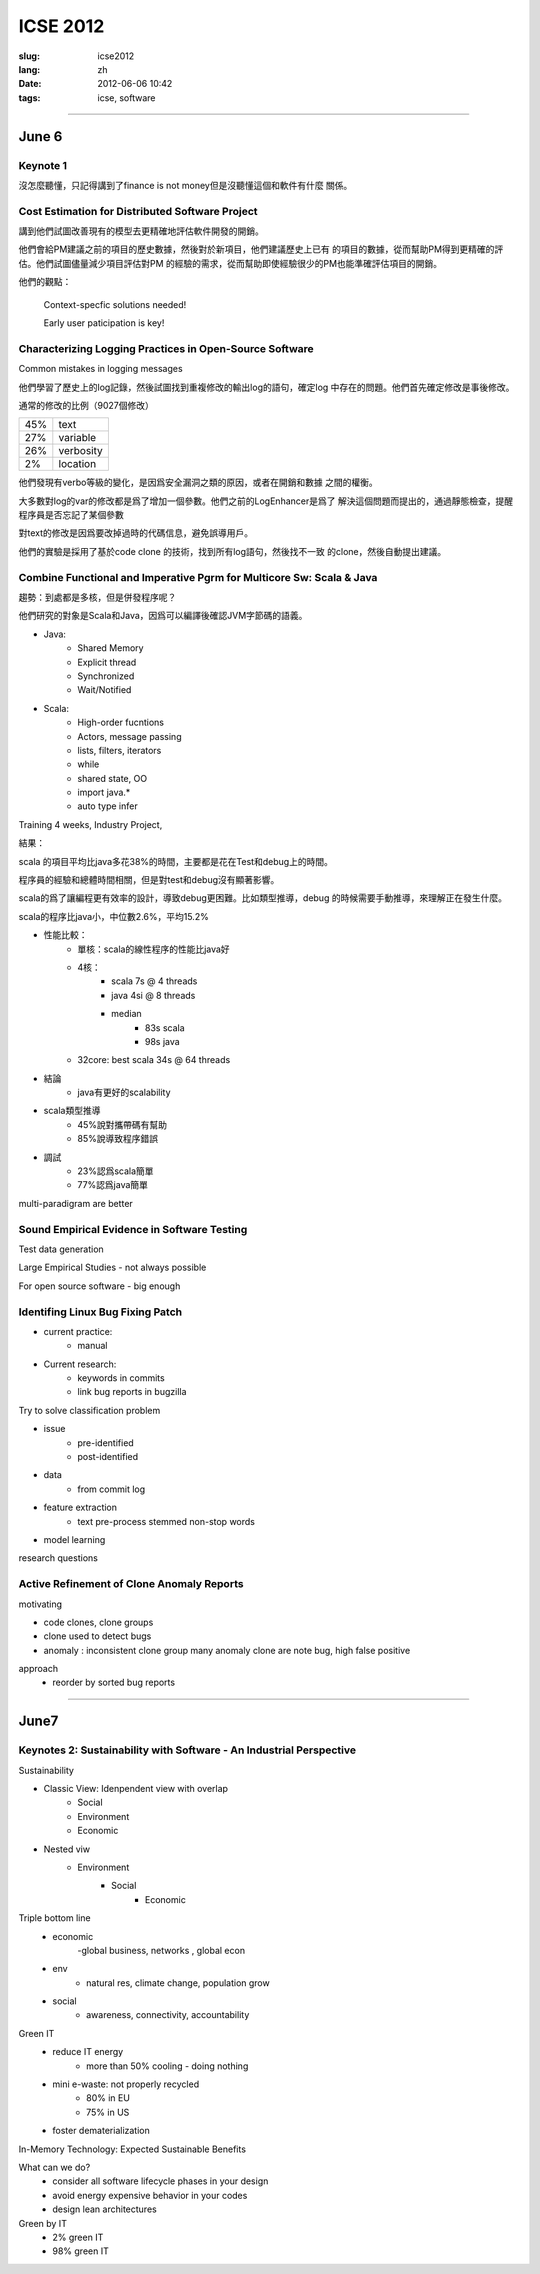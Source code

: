 ICSE 2012
=======================================================================

:slug: icse2012
:lang: zh
:date: 2012-06-06 10:42
:tags: icse, software

-----------------------------------------------------------------------

June 6
-----------------------------------------------------------------------

Keynote 1
+++++++++++++++++++++++++++++++++++++++++++++++++++++++++++++++++++++++
沒怎麼聽懂，只記得講到了finance is not money但是沒聽懂這個和軟件有什麼
關係。

Cost Estimation for Distributed Software Project
+++++++++++++++++++++++++++++++++++++++++++++++++++++++++++++++++++++++
講到他們試圖改善現有的模型去更精確地評估軟件開發的開銷。

他們會給PM建議之前的項目的歷史數據，然後對於新項目，他們建議歷史上已有
的項目的數據，從而幫助PM得到更精確的評估。他們試圖儘量減少項目評估對PM
的經驗的需求，從而幫助即使經驗很少的PM也能準確評估項目的開銷。

他們的觀點：

        Context-specfic solutions needed!

        Early user paticipation is key!

Characterizing Logging Practices in Open-Source Software
+++++++++++++++++++++++++++++++++++++++++++++++++++++++++++++++++++++++
Common mistakes in logging messages

他們學習了歷史上的log記錄，然後試圖找到重複修改的輸出log的語句，確定log
中存在的問題。他們首先確定修改是事後修改。

通常的修改的比例（9027個修改）

=== ===========
45% text
27% variable
26% verbosity
2%  location
=== ===========

他們發現有verbo等級的變化，是因爲安全漏洞之類的原因，或者在開銷和數據
之間的權衡。

大多數對log的var的修改都是爲了增加一個參數。他們之前的LogEnhancer是爲了
解決這個問題而提出的，通過靜態檢查，提醒程序員是否忘記了某個參數

對text的修改是因爲要改掉過時的代碼信息，避免誤導用戶。

他們的實驗是採用了基於code clone 的技術，找到所有log語句，然後找不一致
的clone，然後自動提出建議。

Combine Functional and Imperative Pgrm for Multicore Sw: Scala & Java
+++++++++++++++++++++++++++++++++++++++++++++++++++++++++++++++++++++++

趨勢：到處都是多核，但是併發程序呢？

他們研究的對象是Scala和Java，因爲可以編譯後確認JVM字節碼的語義。

- Java:
      -  Shared Memory
      -  Explicit thread
      -  Synchronized
      -  Wait/Notified

- Scala:
      -  High-order fucntions
      -  Actors, message passing
      -  lists, filters, iterators
      -  while
      -  shared state, OO
      -  import java.*
      -  auto type infer

Training 4 weeks, Industry Project, 

結果：

scala 的項目平均比java多花38%的時間，主要都是花在Test和debug上的時間。

程序員的經驗和總體時間相關，但是對test和debug沒有顯著影響。

scala的爲了讓編程更有效率的設計，導致debug更困難。比如類型推導，debug
的時候需要手動推導，來理解正在發生什麼。

scala的程序比java小，中位數2.6%，平均15.2%

- 性能比較： 
        - 單核：scala的線性程序的性能比java好
        - 4核： 
                - scala 7s @ 4 threads 
                - java 4si @ 8 threads 
                - median 
                        - 83s scala 
                        - 98s java
        - 32core: best scala 34s @ 64 threads 

- 結論
        - java有更好的scalability

- scala類型推導
        - 45%說對攜帶碼有幫助
        - 85%說導致程序錯誤

- 調試
        - 23%認爲scala簡單
        - 77%認爲java簡單

multi-paradigram are better

Sound Empirical Evidence in Software Testing
+++++++++++++++++++++++++++++++++++++++++++++++++++++++++++++++++++++++
Test data generation

Large Empirical Studies - not always possible

For open source software - big enough

Identifing Linux Bug Fixing Patch
+++++++++++++++++++++++++++++++++++++++++++++++++++++++++++++++++++++++

- current practice:
        - manual
- Current research:
        - keywords in commits
        - link bug reports in bugzilla

Try to solve classification problem

- issue 
        - pre-identified 
        - post-identified

- data
        - from commit log
- feature extraction
        - text pre-process stemmed non-stop words
- model learning

research questions


Active Refinement of Clone Anomaly Reports
+++++++++++++++++++++++++++++++++++++++++++++++++++++++++++++++++++++++
motivating

- code clones, clone groups
- clone used to detect bugs
- anomaly : inconsistent clone group
  many anomaly clone are note bug, high false positive

approach
  - reorder by sorted bug reports  

-----------------------------------------------------------------------

June7
-----------------------------------------------------------------------

Keynotes 2: Sustainability with Software - An Industrial Perspective
+++++++++++++++++++++++++++++++++++++++++++++++++++++++++++++++++++++++
Sustainability

- Classic View: Idenpendent view with overlap
        - Social
        - Environment
        - Economic
- Nested viw
        - Environment
                - Social
                        - Economic

Triple bottom line
  - economic
        -global business, networks , global econ
  - env
        - natural res, climate change, population grow
  - social
        - awareness, connectivity, accountability

Green IT
        - reduce IT energy
                - more than 50% cooling - doing nothing
        - mini e-waste: not properly recycled
                - 80% in EU
                - 75% in US
        - foster dematerialization


In-Memory Technology: Expected Sustainable Benefits

What can we do?
      -  consider all software lifecycle phases in your design
      -  avoid energy expensive behavior in your codes
      -  design lean architectures

Green by IT
        - 2% green IT
        - 98% green IT
